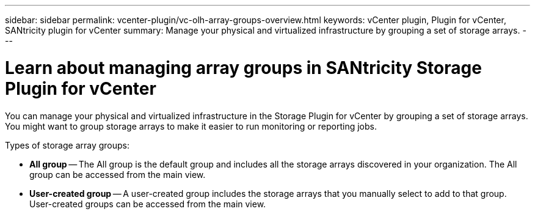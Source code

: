 ---
sidebar: sidebar
permalink: vcenter-plugin/vc-olh-array-groups-overview.html
keywords: vCenter plugin, Plugin for vCenter, SANtricity plugin for vCenter
summary: Manage your physical and virtualized infrastructure by grouping a set of storage arrays.
---

= Learn about managing array groups in SANtricity Storage Plugin for vCenter
:hardbreaks:
:nofooter:
:icons: font
:linkattrs:
:imagesdir: ../media/


[.lead]
You can manage your physical and virtualized infrastructure in the Storage Plugin for vCenter by grouping a set of storage arrays. You might want to group storage arrays to make it easier to run monitoring or reporting jobs.

Types of storage array groups:

* *All group* -- The All group is the default group and includes all the storage arrays discovered in your organization. The All group can be accessed from the main view.
* *User-created group* -- A user-created group includes the storage arrays that you manually select to add to that group. User-created groups can be accessed from the main view.
